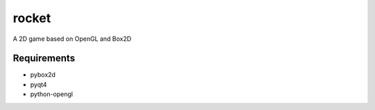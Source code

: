 ======
rocket
======

A 2D game based on OpenGL and Box2D

Requirements
============

- pybox2d
- pyqt4
- python-opengl

